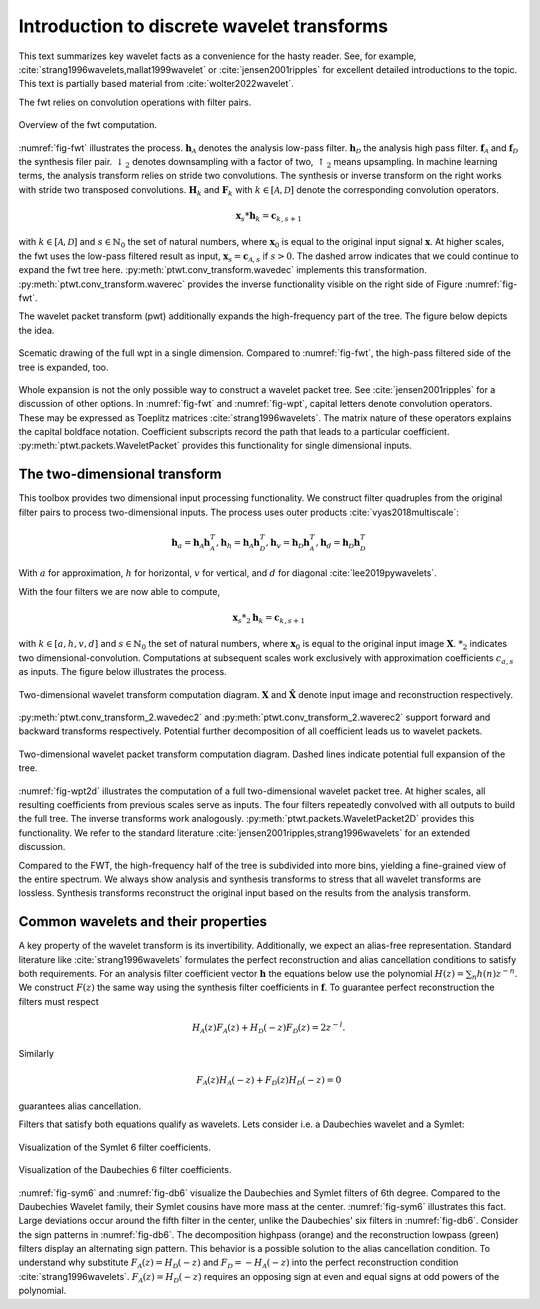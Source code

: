 Introduction to discrete wavelet transforms
===========================================

This text summarizes key wavelet facts as a convenience for the hasty reader.
See, for example, :cite:`strang1996wavelets,mallat1999wavelet`
or :cite:`jensen2001ripples` for excellent detailed introductions to the topic.
This text is partially based material from :cite:`wolter2022wavelet`.

The fwt relies on convolution operations with filter pairs.

.. _fig-fwt:

.. figure:: figures/fwt.png
   :scale: 50 %
   :alt: fast wavelet transform computation diagram.
   :align: center

   Overview of the fwt computation.


:numref:`fig-fwt` illustrates the process. :math:`\mathbf{h}_\mathcal{A}` denotes the analysis low-pass filter.
:math:`\mathbf{h}_\mathcal{D}` the analysis high pass filter.
:math:`\mathbf{f}_\mathcal{A}` and :math:`\mathbf{f}_\mathcal{D}` the synthesis filer pair.
:math:`\downarrow_2` denotes downsampling with a factor of two, :math:`\uparrow_2` means upsampling.
In machine learning terms, the analysis transform relies on stride two convolutions.
The synthesis or inverse transform on the right works with stride two transposed convolutions.
:math:`\mathbf{H}_{k}` and :math:`\mathbf{F}_{k}` with :math:`k \in [\mathcal{A}, \mathcal{D}]`
denote the corresponding convolution operators.

.. math::
  \mathbf{x}_s * \mathbf{h}_k = \mathbf{c}_{k, s+1}

with :math:`k \in [\mathcal{A}, \mathcal{D}]` and :math:`s \in \mathbb{N}_0` the set of natural numbers,
where :math:`\mathbf{x}_0` is equal to
the original input signal :math:`\mathbf{x}`. At higher scales, the fwt uses the low-pass filtered result as input,
:math:`\mathbf{x}_s = \mathbf{c}_{\mathcal{A}, s}` if :math:`s > 0`.
The dashed arrow indicates that we could continue to expand the fwt tree here.
:py:meth:`ptwt.conv_transform.wavedec` implements this transformation.
:py:meth:`ptwt.conv_transform.waverec` provides the inverse functionality visible
on the right side of Figure :numref:`fig-fwt`.

The wavelet packet transform (pwt) additionally expands the high-frequency part of the tree.
The figure below depicts the idea.

.. _fig-wpt:

.. figure:: figures/packets_1d.png
   :scale: 50 %
   :alt: wavelet packet transform computation diagram.
   :align: center

   Scematic drawing of the full wpt in a single dimension. Compared to :numref:`fig-fwt`, the high-pass filtered side of the tree is expanded, too.

Whole expansion is not the only possible way to construct a wavelet packet tree.
See :cite:`jensen2001ripples` for a discussion of other options.
In :numref:`fig-fwt` and :numref:`fig-wpt`, capital letters denote convolution operators.
These may be expressed as Toeplitz matrices :cite:`strang1996wavelets`.
The matrix nature of these operators explains the capital boldface notation.
Coefficient subscripts record the path that leads to a particular coefficient.
:py:meth:`ptwt.packets.WaveletPacket` provides this functionality for single dimensional inputs.

.. _sec-fwt-2d:

The two-dimensional transform
-----------------------------

This toolbox provides two dimensional input processing functionality.
We construct filter quadruples from the original filter pairs to process two-dimensional inputs.
The process uses outer products :cite:`vyas2018multiscale`:

.. math::
    \mathbf{h}_{a} = \mathbf{h}_\mathcal{A}\mathbf{h}_\mathcal{A}^T,
    \mathbf{h}_{h} = \mathbf{h}_\mathcal{A}\mathbf{h}_\mathcal{D}^T,
    \mathbf{h}_{v} = \mathbf{h}_\mathcal{D}\mathbf{h}_\mathcal{A}^T,
    \mathbf{h}_{d} = \mathbf{h}_\mathcal{D}\mathbf{h}_\mathcal{D}^T

With :math:`a` for approximation, :math:`h` for horizontal,
:math:`v` for vertical, and :math:`d` for diagonal :cite:`lee2019pywavelets`.

With the four filters we are now able to compute,

.. math::
  \mathbf{x}_s *_2 \mathbf{h}_k = \mathbf{c}_{k, s+1}

with :math:`k \in [a, h, v, d]` and :math:`s \in \mathbb{N}_0` the set of natural numbers,
where :math:`\mathbf{x}_0` is equal to
the original input image :math:`\mathbf{X}`. :math:`*_2` indicates two dimensional-convolution.
Computations at subsequent scales work exclusively with approximation coefficients :math:`c_{a, s}` as inputs.
The figure below illustrates the process.

.. _fig-fwt2d:

.. figure:: figures/fwt_2d.png
   :scale: 45 %
   :alt: 2d wavelet transform computation diagram.
   :align: center

   Two-dimensional wavelet transform computation diagram. :math:`\mathbf{X}` and :math:`\hat{\mathbf{X}}` denote input image and
   reconstruction respectively.


:py:meth:`ptwt.conv_transform_2.wavedec2` and :py:meth:`ptwt.conv_transform_2.waverec2` support forward
and backward transforms respectively. Potential further decomposition of all coefficient leads us to
wavelet packets.


.. _fig-wpt2d:

.. figure:: figures/packets_2d.png
   :scale: 45 %
   :alt: 2d wavelet packet transform computation diagram.
   :align: center

   Two-dimensional wavelet packet transform computation diagram. Dashed lines indicate potential full expansion of the tree.

:numref:`fig-wpt2d` illustrates the computation of a full two-dimensional wavelet packet tree.
At higher scales, all resulting coefficients from previous scales serve as inputs.
The four filters repeatedly convolved with all outputs to build the full tree. The inverse transforms work analogously.
:py:meth:`ptwt.packets.WaveletPacket2D` provides this functionality.
We refer to the standard literature :cite:`jensen2001ripples,strang1996wavelets` for an extended discussion.

Compared to the FWT, the high-frequency half of the tree is subdivided into more bins,
yielding a fine-grained view of the entire spectrum.
We always show analysis and synthesis transforms to stress that all wavelet transforms are lossless.
Synthesis transforms reconstruct the original input based on the results from the analysis transform.

Common wavelets and their properties
------------------------------------

A key property of the wavelet transform is its invertibility. Additionally, we expect an alias-free representation.
Standard literature like :cite:`strang1996wavelets` formulates the perfect reconstruction
and alias cancellation conditions to satisfy both requirements.
For an analysis filter coefficient vector :math:`\mathbf{h}`
the equations below use the polynomial :math:`H(z) = \sum_n h(n)z^{-n}`.
We construct :math:`F(z)` the same way using the synthesis filter coefficients in :math:`\mathbf{f}`.
To guarantee perfect reconstruction the filters must respect

.. math::
    H_\mathcal{A}(z)F_\mathcal{A}(z) + H_\mathcal{D}(-z)F_\mathcal{D}(z) = 2z^{-l}.

Similarly

.. _eq-alias:

.. math::
  F_\mathcal{A}(z)H_\mathcal{A}(-z) + F_\mathcal{D}(z)H_\mathcal{D}(-z) = 0

guarantees alias cancellation.

Filters that satisfy both equations qualify as wavelets. Lets consider i.e. a Daubechies wavelet and a Symlet:

.. _fig-sym6:

.. figure:: figures/sym6.png
   :scale: 45 %
   :alt: sym6 filter values
   :align: center

   Visualization of the Symlet 6 filter coefficients.


.. _fig-db6:

.. figure:: figures/db6.png
   :scale: 45 %
   :alt: 2d wavelet packet transform computation diagram.
   :align: center

   Visualization of the Daubechies 6 filter coefficients.

:numref:`fig-sym6` and :numref:`fig-db6` visualize the Daubechies and Symlet filters of 6th degree.
Compared to the Daubechies Wavelet family, their Symlet cousins have more mass at the center.
:numref:`fig-sym6` illustrates this fact. Large deviations occur around the fifth filter in the center,
unlike the Daubechies' six filters in :numref:`fig-db6`.
Consider the sign patterns in :numref:`fig-db6`.
The decomposition highpass (orange) and the reconstruction lowpass (green) filters display an alternating sign pattern.
This behavior is a possible solution to the alias cancellation condition.
To understand why substitute :math:`F_\mathcal{A}(z) = H_\mathcal{D}(-z)` and :math:`F_\mathcal{D} = -H_\mathcal{A}(-z)`
into the perfect reconstruction condition :cite:`strang1996wavelets`.
:math:`F_\mathcal{A}(z) = H_\mathcal{D}(-z)` requires an opposing sign
at even and equal signs at odd powers of the polynomial.


